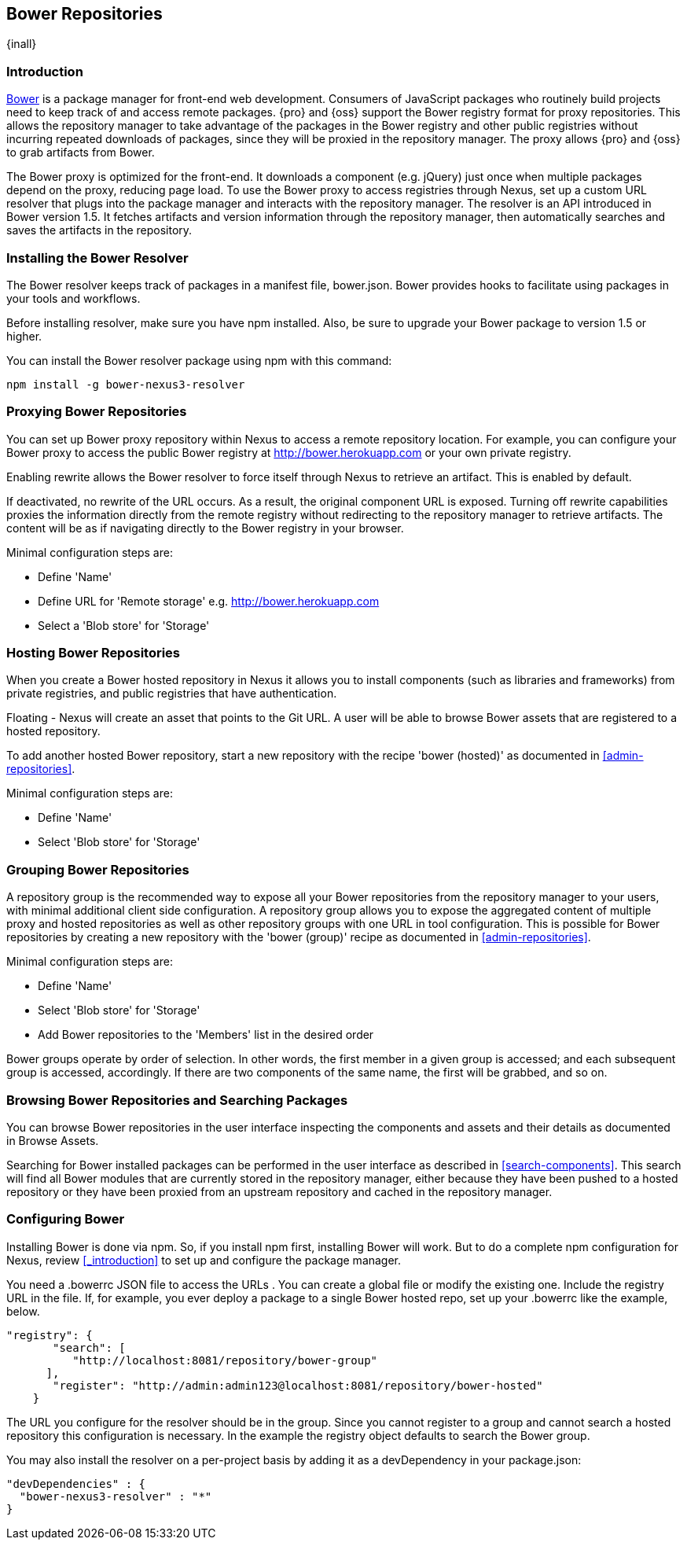 [[bower]]
== Bower Repositories
{inall}

[[bower-introduction]]
=== Introduction

http://bower.io[Bower] is a package manager for front-end web development. Consumers of JavaScript packages who
routinely build projects need to keep track of and access remote packages. {pro} and {oss} support the Bower 
registry format for proxy repositories. This allows the repository manager to take advantage of the packages in 
the Bower registry and other public registries without incurring repeated downloads of packages, since they will 
be proxied in the repository manager. The proxy allows {pro} and {oss} to grab artifacts from Bower.

The Bower proxy is optimized for the front-end. It downloads a component (e.g. jQuery) just once when multiple 
packages depend on the proxy, reducing page load. To use the Bower proxy to access registries through Nexus, 
set up a custom URL resolver that plugs into the package manager and interacts with the repository manager. The 
resolver is an API introduced in Bower version 1.5. It fetches artifacts and version information through the 
repository manager, then automatically searches and saves the artifacts in the repository.

[[bower-installation]]
=== Installing the Bower Resolver

The Bower resolver keeps track of packages in a manifest file, +bower.json+. Bower provides hooks to 
facilitate using packages in your tools and workflows.

Before installing resolver, make sure you have npm installed. Also, be sure to upgrade your Bower 
package to version 1.5 or higher.

You can install the Bower resolver package using npm with this command:
----
npm install -g bower-nexus3-resolver
----

[[bower-proxy]]
=== Proxying Bower Repositories

You can set up Bower proxy repository within Nexus to access a remote repository location. For example, you can 
configure your Bower proxy to access the public Bower registry at 
http://bower.herokuapp.com/[http://bower.herokuapp.com] or your own private registry.

Enabling rewrite allows the Bower resolver to force itself through Nexus to retrieve an artifact. This is enabled 
by default.

If deactivated, no rewrite of the URL occurs. As a result, the original component URL is exposed. Turning off 
rewrite capabilities proxies the information directly from the remote registry without redirecting to the 
repository manager to retrieve artifacts. The content will be as if navigating directly to the Bower registry in 
your browser.
 
Minimal configuration steps are:

- Define 'Name'
- Define URL for 'Remote storage' e.g. http://bower.herokuapp.com/[http://bower.herokuapp.com]
- Select a 'Blob store' for 'Storage'


[[bower-hosted]]
=== Hosting Bower Repositories

When you create a Bower hosted repository in Nexus it allows you to install components (such as libraries and 
frameworks) from private registries, and public registries that have authentication.

////
lets you register your own bower package
////
 
Floating - Nexus will create an asset that points to the Git URL. A user will be able to browse Bower assets that are 
registered to a hosted repository.

To add another hosted Bower repository, start a new repository with the recipe 'bower (hosted)' as 
documented in <<admin-repositories>>.

////
note bower hosted is its own registry

from joe: I recognize the Hosted section esp with my most recent comments might read a little light. I think it IS a little light because I don't think this is the major focus of Bower implementation. For more flesh, you might consider relaying why someone would want to register to a hosted Bower repo. That should add a sentence or two. But I also think light is good if it's a straightforward area where there's not a lot to be done.

////

Minimal configuration steps are:

- Define 'Name'
- Select 'Blob store' for 'Storage'


[[bower-group]]
=== Grouping Bower Repositories

A repository group is the recommended way to expose all your Bower repositories from the repository manager to 
your users, with minimal additional client side configuration. A repository group allows you to expose the 
aggregated content of multiple proxy and hosted repositories as well as other repository groups with one URL in 
tool configuration. This is possible for Bower repositories by creating a new repository with the 'bower (group)' 
recipe as documented in <<admin-repositories>>.

Minimal configuration steps are:

- Define 'Name'
- Select 'Blob store' for 'Storage'
- Add Bower repositories to the 'Members' list in the desired order

Bower groups operate by order of selection. In other words, the first member in a given group is accessed; and 
each subsequent group is accessed, accordingly. If there are two components of the same name, the first will be 
grabbed, and so on.


[[bower-browse-search]]
=== Browsing Bower Repositories and Searching Packages

You can browse Bower repositories in the user interface inspecting the components and assets and their details as 
documented in Browse Assets.

Searching for Bower installed packages can be performed in the user interface as described in 
<<search-components>>. This search will find all Bower modules that are currently stored in the repository 
manager, either because they have been pushed to a hosted repository or they have been proxied from an upstream 
repository and cached in the repository manager.


[[bower-config]]
=== Configuring Bower

Installing Bower is done via npm. So, if you install npm first, installing Bower will work. But to do a complete 
npm configuration for Nexus, review <<_introduction>> to set up and configure the package manager.

You need a +.bowerrc+ JSON file to access the URLs . You can create a global file or modify the existing 
one. Include the registry URL in the file. If, for example, you ever deploy a package to a single Bower 
hosted repo, set up your +.bowerrc+ like the example, below. 
----
"registry": {
       "search": [
          "http://localhost:8081/repository/bower-group"
      ],
       "register": "http://admin:admin123@localhost:8081/repository/bower-hosted"
    }
---- 

////
This configuration is no longer strictly accurate now that we're talking about group and hosted repos. Yes, you'll want the search registry to point to the group repo, but you'll also need a register entry:

https://github.com/bower/spec/blob/master/config.md#registry


Here's the configuration I ended up with for my tests (joe):

"registry": {
       "search": [
          "http://localhost:8081/repository/bowerg"
       ],
       "register": "http://admin:admin123@localhost:8081/repository/bowerh"
    }
It may be noteworthy here (or above, in hosted), that you can have multiple search places but only one register. So basically you can only have one hosted repo at once. If you wanted to push to Hosted1 then later to Hosted2, you'd need to manually adjust the registry line here. OR do what you follow up with below and have the individual .bowerrc point to the correct hosted (makes a nice segue).

BTW, in case not clear, that snip doesn't include the resolver line=) - add it --

frederick - If you're going to use a per-project .bowerrc as @mosabua has suggested, then in addition to the normal .bowerrc you have above, you'll also want to have a per-project .bowerrc that only contains the following (note that they don't need to repeat the resolver section since it should be in the home directory .bowerrc):

 {
      "registry": {
         "register": "http://admin:admin123@localhost:8081/repository/bowerh"
      }
}
If they're using a special case where they only have the one hosted repo, then they can use the example setup @joedragons has since they won't be editing it all the time. (In fairness, people may just end up preferring to edit their .bowerrc anyway, I don't know how people would use this with Nexus in the wild to be honest.)

////

The URL you configure for the resolver should be in the group. Since you cannot register to a group and cannot 
search a hosted repository this configuration is necessary.
In the example the registry object defaults to search the Bower group.

You may also install the resolver on a per-project basis by adding it as a +devDependency+ in your 
+package.json+:
----
"devDependencies" : {
  "bower-nexus3-resolver" : "*"
}
----

////
/* Local Variables: */
/* ispell-personal-dictionary: "ispell.dict" */
/* End:             */
////
